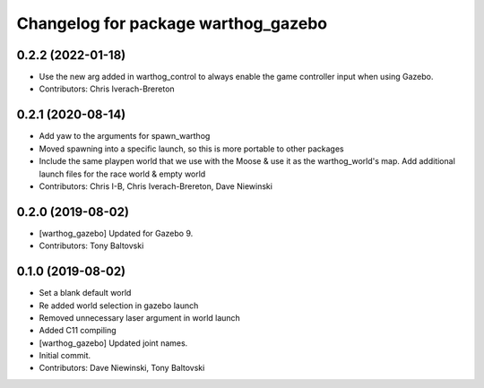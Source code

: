 ^^^^^^^^^^^^^^^^^^^^^^^^^^^^^^^^^^^^
Changelog for package warthog_gazebo
^^^^^^^^^^^^^^^^^^^^^^^^^^^^^^^^^^^^

0.2.2 (2022-01-18)
------------------
* Use the new arg added in warthog_control to always enable the game controller input when using Gazebo.
* Contributors: Chris Iverach-Brereton

0.2.1 (2020-08-14)
------------------
* Add yaw to the arguments for spawn_warthog
* Moved spawning into a specific launch, so this is more portable to other packages
* Include the same playpen world that we use with the Moose & use it as the warthog_world's map.  Add additional launch files for the race world & empty world
* Contributors: Chris I-B, Chris Iverach-Brereton, Dave Niewinski

0.2.0 (2019-08-02)
------------------
* [warthog_gazebo] Updated for Gazebo 9.
* Contributors: Tony Baltovski

0.1.0 (2019-08-02)
------------------
* Set a blank default world
* Re added world selection in gazebo launch
* Removed unnecessary laser argument in world launch
* Added C11 compiling
* [warthog_gazebo] Updated joint names.
* Initial commit.
* Contributors: Dave Niewinski, Tony Baltovski
